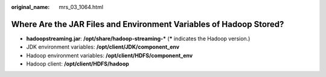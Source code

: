 :original_name: mrs_03_1064.html

.. _mrs_03_1064:

Where Are the JAR Files and Environment Variables of Hadoop Stored?
===================================================================

-  **hadoopstreaming.jar**: **/opt/share/hadoop-streaming-\*** (**\*** indicates the Hadoop version.)

-  JDK environment variables: **/opt/client/JDK/component_env**
-  Hadoop environment variables: **/opt/client/HDFS/component_env**
-  Hadoop client: **/opt/client/HDFS/hadoop**
